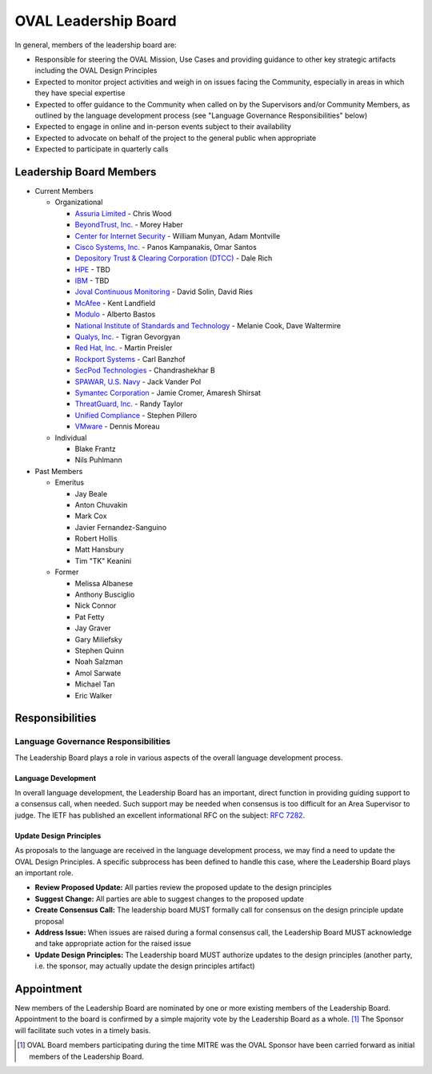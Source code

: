 .. _oval-leadership-board:

OVAL Leadership Board
=====================

In general, members of the leadership board are:

* Responsible for steering the OVAL Mission, Use Cases and providing guidance to other key strategic artifacts including the OVAL Design Principles
* Expected to monitor project activities and weigh in on issues facing the Community, especially in areas in which they have special expertise
* Expected to offer guidance to the Community when called on by the Supervisors and/or Community Members, as outlined by the language development process (see "Language Governance Responsibilities" below)
* Expected to engage in online and in-person events subject to their availability
* Expected to advocate on behalf of the project to the general public when appropriate
* Expected to participate in quarterly calls

Leadership Board Members
------------------------

* Current Members

  * Organizational

    * `Assuria Limited <https://www.assuria-online.com/>`_ - Chris Wood
    * `BeyondTrust, Inc. <https://www.beyondtrust.com/>`_ - Morey Haber
    * `Center for Internet Security <https://www.cisecurity.org>`_ - William Munyan, Adam Montville
    * `Cisco Systems, Inc. <https://www.cisco.com/>`_ - Panos Kampanakis, Omar Santos
    * `Depository Trust & Clearing Corporation (DTCC) <https://www.dtcc.com/>`_ - Dale Rich
    * `HPE <https://www.hp.com/country/us/en/uc/welcome.html>`_ - TBD
    * `IBM <https://www.ibm.com/>`_ - TBD
    * `Joval Continuous Monitoring <https://joval.org/>`_ - David Solin, David Ries
    * `McAfee <https://www.mcafee.com/>`_ - Kent Landfield
    * `Modulo <https://www.modulo.com/>`_ - Alberto Bastos
    * `National Institute of Standards and Technology <https://www.nist.gov/>`_ - Melanie Cook, Dave Waltermire
    * `Qualys, Inc. <https://www.qualys.com/>`_ - Tigran Gevorgyan
    * `Red Hat, Inc. <https://www.redhat.com/>`_ - Martin Preisler
    * `Rockport Systems <https://www.rockportsystems.com/>`_ - Carl Banzhof
    * `SecPod Technologies <https://www.secpod.com/>`_ - Chandrashekhar B
    * `SPAWAR, U.S. Navy <https://www.spawar.navy.mil/>`_ - Jack Vander Pol
    * `Symantec Corporation <https://www.symantec.com/>`_ - Jamie Cromer, Amaresh Shirsat
    * `ThreatGuard, Inc. <https://www.threatguard.com/>`_ - Randy Taylor
    * `Unified Compliance <https://www.unifiedcompliance.com/>`_ - Stephen Pillero
    * `VMware <https://www.vmware.com/>`_ - Dennis Moreau

  * Individual

    * Blake Frantz
    * Nils Puhlmann

* Past Members

  * Emeritus

    * Jay Beale
    * Anton Chuvakin
    * Mark Cox
    * Javier Fernandez-Sanguino
    * Robert Hollis
    * Matt Hansbury
    * Tim "TK" Keanini

  * Former

    * Melissa Albanese
    * Anthony Busciglio
    * Nick Connor
    * Pat Fetty
    * Jay Graver
    * Gary Miliefsky
    * Stephen Quinn
    * Noah Salzman
    * Amol Sarwate
    * Michael Tan
    * Eric Walker

Responsibilities
----------------

Language Governance Responsibilities
^^^^^^^^^^^^^^^^^^^^^^^^^^^^^^^^^^^^
The Leadership Board plays a role in various aspects of the overall language development process.

Language Development
""""""""""""""""""""
In overall language development, the Leadership Board has an important, direct function in providing guiding support to a consensus call, when needed. Such support may be needed when consensus is too difficult for an Area Supervisor to judge. The IETF has published an excellent informational RFC on the subject: `RFC 7282 <https://datatracker.ietf.org/doc/rfc7282/>`_.


Update Design Principles
""""""""""""""""""""""""
As proposals to the language are received in the language development process, we may find a need to update the OVAL Design Principles. A specific subprocess has been defined to handle this case, where the Leadership Board plays an important role.

* **Review Proposed Update:** All parties review the proposed update to the design principles
* **Suggest Change:** All parties are able to suggest changes to the proposed update
* **Create Consensus Call:** The leadership board MUST formally call for consensus on the design principle update proposal
* **Address Issue:** When issues are raised during a formal consensus call, the Leadership Board MUST acknowledge and take appropriate action for the raised issue
* **Update Design Principles:** The Leadership board MUST authorize updates to the design principles (another party, i.e. the sponsor, may actually update the design principles artifact)

Appointment
-----------
New members of the Leadership Board are nominated by one or more existing members of the Leadership Board. Appointment to the board is confirmed by a simple majority vote by the Leadership Board as a whole. [#]_ The Sponsor will facilitate such votes in a timely basis.

.. rubric: Footnotes

.. [#] OVAL Board members participating during the time MITRE was the OVAL Sponsor have been carried forward as initial members of the Leadership Board.
